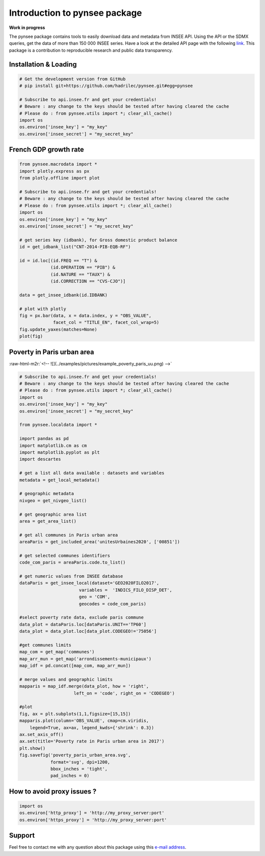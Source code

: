 
.. role:: raw-html-m2r(raw)
   :format: html

Introduction to pynsee package
==============================

**Work in progress**

.. image:: https://github.com/hadrilec/pynsee/actions/workflows/pynsee-test.yml/badge.svg
   :target: https://github.com/hadrilec/pynsee/actions
   :alt: Build Status

.. image:: https://codecov.io/gh/hadrilec/pynsee/branch/master/graph/badge.svg
   :target: https://codecov.io/gh/hadrilec/pynsee?branch=master
   :alt: Codecov test coverage

.. image:: https://readthedocs.org/projects/pynsee/badge/?version=latest
   :target: https://pynsee.readthedocs.io/en/latest/?badge=latest
   :alt: Documentation Status

The pynsee package contains tools to easily download data and metadata from INSEE API.
Using the API or the SDMX queries, get the data of more than 150 000 INSEE series.
Have a look at the detailed API page with the following `link <https://api.insee.fr/catalogue/>`_.
This package is a contribution to reproducible research and public data transparency.

Installation & Loading
----------------------

.. code-block:: python

   # Get the development version from GitHub
   # pip install git+https://github.com/hadrilec/pynsee.git#egg=pynsee

   # Subscribe to api.insee.fr and get your credentials!
   # Beware : any change to the keys should be tested after having cleared the cache
   # Please do : from pynsee.utils import *; clear_all_cache()
   import os
   os.environ['insee_key'] = "my_key"
   os.environ['insee_secret'] = "my_secret_key"


French GDP growth rate
----------------------

.. image:: examples/pictures/example_gdp_picture.png
   :target: examples/pictures/example_gdp_picture.png
   :alt: 



.. code-block:: python

   from pynsee.macrodata import * 
   import plotly.express as px
   from plotly.offline import plot

   # Subscribe to api.insee.fr and get your credentials!
   # Beware : any change to the keys should be tested after having cleared the cache
   # Please do : from pynsee.utils import *; clear_all_cache()
   import os
   os.environ['insee_key'] = "my_key"
   os.environ['insee_secret'] = "my_secret_key"

   # get series key (idbank), for Gross domestic product balance
   id = get_idbank_list("CNT-2014-PIB-EQB-RF")

   id = id.loc[(id.FREQ == "T") &
               (id.OPERATION == "PIB") &
               (id.NATURE == "TAUX") &
               (id.CORRECTION == "CVS-CJO")]

   data = get_insee_idbank(id.IDBANK)

   # plot with plotly
   fig = px.bar(data, x = data.index, y = "OBS_VALUE",
                facet_col = "TITLE_EN", facet_col_wrap=5)
   fig.update_yaxes(matches=None)
   plot(fig)

Poverty in Paris urban area
---------------------------

:raw-html-m2r:`<!-- ![](../examples/pictures/example_poverty_paris_uu.png) -->`

.. image:: examples/pictures/poverty_paris_urban_area.svg
   :target: examples/pictures/poverty_paris_urban_area.svg
   :alt: 



.. code-block:: python

   # Subscribe to api.insee.fr and get your credentials!
   # Beware : any change to the keys should be tested after having cleared the cache
   # Please do : from pynsee.utils import *; clear_all_cache()
   import os
   os.environ['insee_key'] = "my_key"
   os.environ['insee_secret'] = "my_secret_key"

   from pynsee.localdata import *

   import pandas as pd
   import matplotlib.cm as cm
   import matplotlib.pyplot as plt
   import descartes

   # get a list all data available : datasets and variables
   metadata = get_local_metadata()

   # geographic metadata
   nivgeo = get_nivgeo_list()

   # get geographic area list
   area = get_area_list()

   # get all communes in Paris urban area
   areaParis = get_included_area('unitesUrbaines2020', ['00851'])

   # get selected communes identifiers
   code_com_paris = areaParis.code.to_list()

   # get numeric values from INSEE database 
   dataParis = get_insee_local(dataset='GEO2020FILO2017',
                          variables =  'INDICS_FILO_DISP_DET',
                          geo = 'COM',
                          geocodes = code_com_paris)

   #select poverty rate data, exclude paris commune
   data_plot = dataParis.loc[dataParis.UNIT=='TP60']
   data_plot = data_plot.loc[data_plot.CODEGEO!='75056']

   #get communes limits
   map_com = get_map('communes')
   map_arr_mun = get_map('arrondissements-municipaux')
   map_idf = pd.concat([map_com, map_arr_mun])

   # merge values and geographic limits
   mapparis = map_idf.merge(data_plot, how = 'right',
                        left_on = 'code', right_on = 'CODEGEO')

   #plot
   fig, ax = plt.subplots(1,1,figsize=[15,15])
   mapparis.plot(column='OBS_VALUE', cmap=cm.viridis, 
       legend=True, ax=ax, legend_kwds={'shrink': 0.3})
   ax.set_axis_off()
   ax.set(title='Poverty rate in Paris urban area in 2017')
   plt.show()
   fig.savefig('poverty_paris_urban_area.svg',
               format='svg', dpi=1200,
               bbox_inches = 'tight',
               pad_inches = 0)


How to avoid proxy issues ?
---------------------------

.. code-block:: python

   import os 
   os.environ['http_proxy'] = 'http://my_proxy_server:port'
   os.environ['https_proxy'] = 'http://my_proxy_server:port'


Support
-------

Feel free to contact me with any question about this package using this `e-mail address <mailto:hadrien.leclerc@insee.fr?subject=[pynsee]>`_.
